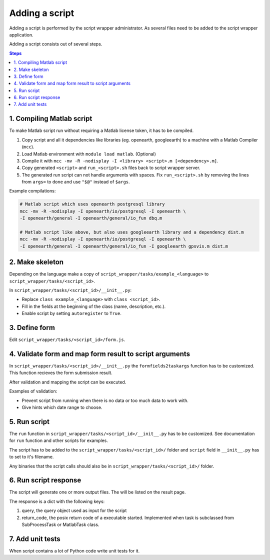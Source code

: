 ===============
Adding a script
===============

Adding a script is performed by the script wrapper administrator. As several files need to be added to the script wrapper application.

Adding a script consists out of several steps.

.. contents:: Steps
    :local:

1. Compiling Matlab script
==========================

To make Matlab script run without requiring a Matlab license token, it has to be compiled.

1. Copy script and all it dependencies like libraries (eg. openearth, googleearth) to a machine with a Matlab Compiler (``mcc``).
2. Load Matlab environment with ``module load matlab``. (Optional)
3. Compile it with ``mcc -mv -R -nodisplay -I <library> <script>.m [<dependency>.m]``.
4. Copy generated ``<script>`` and ``run_<script>.sh`` files back to script wrapper server.
5. The generated run script can not handle arguments with spaces. Fix ``run_<script>.sh`` by removing the lines from ``args=`` to ``done`` and use ``"$@"`` instead of ``$args``.

Example compilations:

.. code-block:: bash

    # Matlab script which uses openearth postgresql library
    mcc -mv -R -nodisplay -I openearth/io/postgresql -I openearth \
    -I openearth/general -I openearth/general/io_fun dbq.m

    # Matlab script like above, but also uses googleearth library and a dependency dist.m
    mcc -mv -R -nodisplay -I openearth/io/postgresql -I openearth \
    -I openearth/general -I openearth/general/io_fun -I googleearth gpsvis.m dist.m

2. Make skeleton
================

Depending on the language make a copy of ``script_wrapper/tasks/example_<language>`` to ``script_wrapper/tasks/<script_id>``.

In ``script_wrapper/tasks/<script_id>/__init__.py``:

* Replace ``class example_<language>`` with ``class <script_id>``.
* Fill in the fields at the beginning of the class (name, description, etc.).
* Enable script by setting ``autoregister`` to ``True``.

3. Define form
==============

Edit ``script_wrapper/tasks/<script_id>/form.js``.

4. Validate form and map form result to script arguments
========================================================

In ``script_wrapper/tasks/<script_id>/__init__.py`` the ``formfields2taskargs`` function has to be customized.
This function recieves the form submission result.

After validation and mapping the script can be executed.

Examples of validation:

* Prevent script from running when there is no data or too much data to work with.
* Give hints which date range to choose.

5. Run script
=============

The ``run`` function in ``script_wrapper/tasks/<script_id>/__init__.py`` has to be customized.
See documentation for ``run`` function and other scripts for examples.

The script has to be added to the ``script_wrapper/tasks/<script_id>/`` folder and ``script`` field in ``__init__.py`` has to set to it's filename.

Any binaries that the script calls should also be in ``script_wrapper/tasks/<script_id>/`` folder.

6. Run script response
======================

The script will generate one or more output files. The will be listed on the result page.

The response is a dict with the following keys:

1. query, the query object used as input for the script
2. return_code, the posix return code of a executable started. Implemented when task is subclassed from SubProcessTask or MatlabTask class.

7. Add unit tests
=================

When script contains a lot of Python code write unit tests for it.
